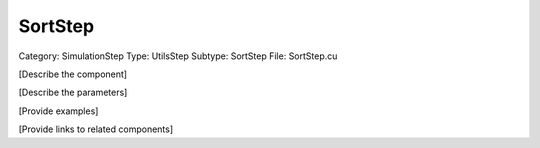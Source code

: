 SortStep
---------

Category: SimulationStep
Type: UtilsStep
Subtype: SortStep
File: SortStep.cu

[Describe the component]

[Describe the parameters]

[Provide examples]

[Provide links to related components]